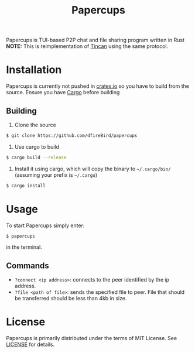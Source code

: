 #+TITLE: Papercups

Papercups is TUI-based P2P chat and file sharing program written in Rust
**NOTE:** This is reimplementation of [[https://github/dfireBird/tincan][Tincan]] using the same protocol.

* Installation
Papercups is currently not pushed in [[https://crates.io][crates.io]] so you have to build from the source.
Ensure you have [[https://doc.rust-lang.org/cargo/getting-started/installation.html][Cargo]] before building
** Building
1. Clone the source
#+BEGIN_SRC bash
$ git clone https://github.com/dfireBird/papercups
#+END_SRC
2. Use cargo to build
#+BEGIN_SRC bash
$ cargo build --release
#+END_SRC
3. Install it using cargo, which will copy the binary to =~/.cargo/bin/= (assuming your prefix is =~/.cargo=)
#+BEGIN_SRC bash
$ cargo install
#+END_SRC

* Usage
To start Papercups simply enter:
#+BEGIN_SRC bash
$ papercups
#+END_SRC
in the terminal.

** Commands
- =?connect <ip address>=: connects to the peer identified by the ip address.
- =?file <path of file>=: sends the specified file to peer. File that should be transferred should be less than 4kb in size.

* License
Papercups is primarily distributed under the terms of MIT License.
See [[file:LICENSE][LICENSE]] for details.
